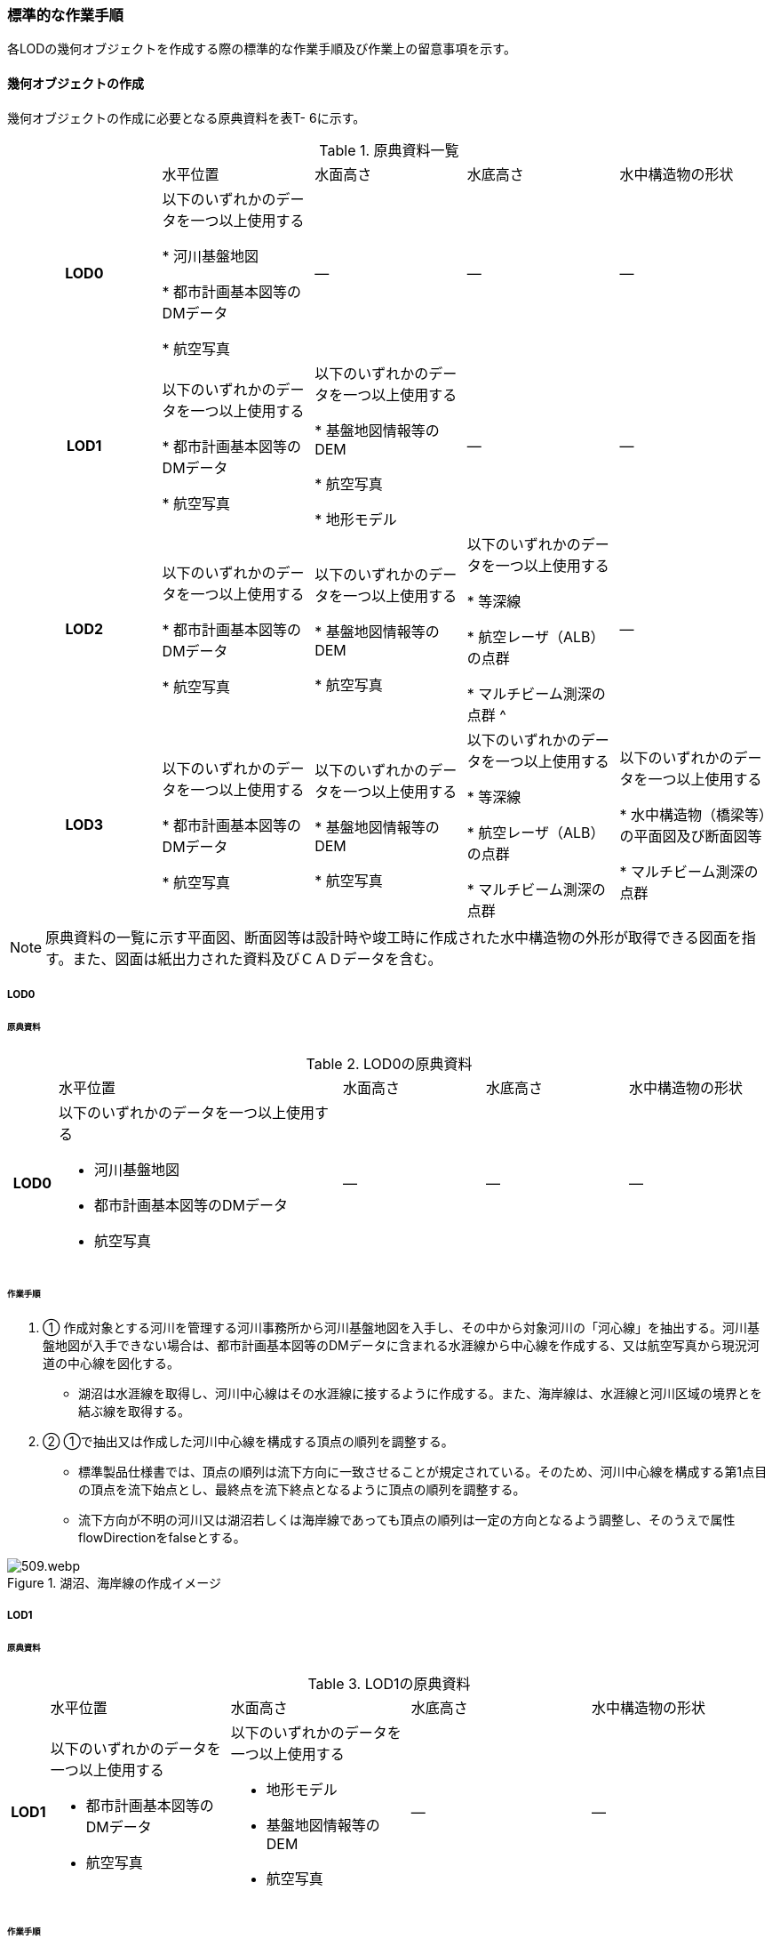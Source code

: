 [[tocT_04]]
=== 標準的な作業手順

各LODの幾何オブジェクトを作成する際の標準的な作業手順及び作業上の留意事項を示す。

==== 幾何オブジェクトの作成

幾何オブジェクトの作成に必要となる原典資料を表T- 6に示す。

[cols=5]
.原典資料一覧
|===
^h| |  水平位置 |  水面高さ |  水底高さ |  水中構造物の形状
^h| LOD0 | 以下のいずれかのデータを一つ以上使用する

* 河川基盤地図

* 都市計画基本図等のDMデータ

* 航空写真
| ― | ― | ―
^h| LOD1 | 以下のいずれかのデータを一つ以上使用する

* 都市計画基本図等のDMデータ

* 航空写真
| 以下のいずれかのデータを一つ以上使用する

* 基盤地図情報等のDEM

* 航空写真

* 地形モデル
| ― | ―
^h| LOD2 | 以下のいずれかのデータを一つ以上使用する

* 都市計画基本図等のDMデータ

* 航空写真
| 以下のいずれかのデータを一つ以上使用する

* 基盤地図情報等のDEM

* 航空写真
| 以下のいずれかのデータを一つ以上使用する

* 等深線

* 航空レーザ（ALB）の点群

* マルチビーム測深の点群 ^
| ―
^h| LOD3 | 以下のいずれかのデータを一つ以上使用する

* 都市計画基本図等のDMデータ

* 航空写真
| 以下のいずれかのデータを一つ以上使用する

* 基盤地図情報等のDEM

* 航空写真
| 以下のいずれかのデータを一つ以上使用する

* 等深線

* 航空レーザ（ALB）の点群

* マルチビーム測深の点群
| 以下のいずれかのデータを一つ以上使用する

* 水中構造物（橋梁等）の平面図及び断面図等

* マルチビーム測深の点群

|===

NOTE: 原典資料の一覧に示す平面図、断面図等は設計時や竣工時に作成された水中構造物の外形が取得できる図面を指す。また、図面は紙出力された資料及びＣＡＤデータを含む。

===== LOD0

====== 原典資料

[cols="1a,6a,3a,3a,3a"]
.LOD0の原典資料
|===
h| | 水平位置 | 水面高さ | 水底高さ | 水中構造物の形状
h| LOD0 | 以下のいずれかのデータを一つ以上使用する

* 河川基盤地図

* 都市計画基本図等のDMデータ

* 航空写真
| ― | ― | ―

|===

====== 作業手順

. ① 作成対象とする河川を管理する河川事務所から河川基盤地図を入手し、その中から対象河川の「河心線」を抽出する。河川基盤地図が入手できない場合は、都市計画基本図等のDMデータに含まれる水涯線から中心線を作成する、又は航空写真から現況河道の中心線を図化する。

** 湖沼は水涯線を取得し、河川中心線はその水涯線に接するように作成する。また、海岸線は、水涯線と河川区域の境界とを結ぶ線を取得する。

. ② ①で抽出又は作成した河川中心線を構成する頂点の順列を調整する。

** 標準製品仕様書では、頂点の順列は流下方向に一致させることが規定されている。そのため、河川中心線を構成する第1点目の頂点を流下始点とし、最終点を流下終点となるように頂点の順列を調整する。

** 流下方向が不明の河川又は湖沼若しくは海岸線であっても頂点の順列は一定の方向となるよう調整し、そのうえで属性flowDirectionをfalseとする。

.湖沼、海岸線の作成イメージ
image::images/509.webp.png[]

===== LOD1

====== 原典資料

[cols="5a,23a,23a,23a,23a"]
.LOD1の原典資料
|===
h| | 水平位置 | 水面高さ | 水底高さ | 水中構造物の形状
h| LOD1 | 以下のいずれかのデータを一つ以上使用する

* 都市計画基本図等のDMデータ

* 航空写真
| 以下のいずれかのデータを一つ以上使用する

* 地形モデル

* 基盤地図情報等のDEM

* 航空写真
| ― | ―

|===

====== 作業手順

. ① 都市計画基本図等のDMデータから、水涯線を抽出する。

. ② 地形モデルを入手又は作成する。

** 地形モデルがある場合はこれを入手し、無い場合はDEMからTIN（不規則三角網）を作成する。
** ただし、都市計画基本図等のDMデータに含まれる水涯線と地形モデル又はDEMの作成時点が異なる等、水涯線にDEMの高さを与えることができない場合は、航空写真から水涯線を三次元図化で取得する。

. ③ ①で抽出した水涯線に、②で作成した地形モデルを用いて高さを与える。

** 水涯線の各頂点に、地形モデルとの交点の高さを与え、高さ付きの水涯線を作成する（図T- 2）。このとき、作成された水涯線の各頂点は一律の高さではなく、それぞれ独立した高さ（地形モデルとの交点の高さ）をもつ。
+
.水面に高さを付与するイメージ
image::images/510.webp.png[]

. ④ ②で作成した水涯線を外周とするポリゴン（水面）を作成する。また、中州がある場合は、中洲を除いた面となる。
+
.中州を除いた水面のイメージ
image::images/511.webp.png[]

. ⑤ ③のポリゴンを基準地域メッシュ（第3次地域区画）の境界で区切る。

** 水部のインスタンスの単位は基準地域メッシュであるため、基準地域メッシュで区切る。

** 水部モデル（LOD1）の作成例を図T- 4に示す。
+
.水部モデル（LOD1）の作成例
image::images/512.webp.png[]

===== LOD2

====== 原典資料

[cols=5]
.LOD2の原典資料
|===
h| | 水平位置 | 水面高さ | 水底高さ | 水中構造物の形状
h| LOD2 | 以下のいずれかのデータを一つ以上使用する

* 都市計画基本図等のDMデータ

* 航空写真
| 以下のいずれかのデータを一つ以上使用する

* 基盤地図情報等のDEM

* 航空写真
| 以下のいずれかのデータを一つ以上使用する

* 等深線

* 航空レーザ（ALB）の点群

* マルチビーム測深の点群
| ―

|===

====== 作業手順

. ① 等深線、航空レーザ（ALB）の点群又はマルチビーム測深の点群から水底のDEMを作成する。

** DEMの格子間隔はユースケースに応じて変更してよいが、5m以下とする。湖沼の等深線は国土地理院の湖沼データ（https://www.gsi.go.jp/kankyochiri/lakedata.html）から入手できる。ただし、湖沼データの等深線の地図情報レベルは10000であるため、使用する場合はメタデータの識別情報＞空間解像度に10000を追記する。

. ② ①で作成した水底のDEMからTINを作成し、それを水底面とする。

. ③ 水部モデル（LOD1）で作成した水面と②で作成した水底面から立体を作成する。

. ④ ③の立体を基準地域メッシュ（第3次地域区画）の境界で分割する。

. ⑤ ④で分割した立体を構成する境界面を、地物型に区分する。

** 水部モデル（LOD2）は、立体を構成する境界面を区分しなければならない。水面をWaterSurface、水底面をWaterGroundSurface、基準地域メッシュ（第3次地域区画）の境界面又は作成対象範囲の境界面をWaterClosureSurfaceにそれぞれ区分する。
+
.境界面の区分イメージ
image::images/513.webp.png[]

** 水部モデル（LOD2）の作成例を図T- 6及び図T-7に示す。
+
.水部モデル（LOD2）における水面の例
image::images/514.webp.png[]
+
.水部モデル（LOD2）における水底の作成例
image::images/515.webp.png[]

===== LOD3

====== 原典資料

[cols=5]
.LOD3の原典資料
|===
h| | 水平位置 | 水面高さ | 水底高さ | 水中構造物の形状
h| LOD3 | 以下のいずれかのデータを一つ以上使用する

* 都市計画基本図等のDMデータ

* 航空写真
| 以下のいずれかのデータを一つ以上使用する

* 基盤地図情報等のDEM

* 航空写真
| 以下のいずれかのデータを一つ以上使用する

* 等深線

* 航空レーザ（ALB）の点群

* マルチビーム測深の点群
| 以下のいずれかのデータを一つ以上使用する

* 水中構造物（橋梁等）の平面図及び断面図等

* マルチビーム測深の点群

|===

====== 作業手順

. ① 水部モデル（LOD2）を作成する。

. ② マルチビーム測深の点群および水中構造物（橋梁等）の平面図及び断面図等から水中構造物の形状を取得する。

. ③ ②で取得した形状を水部モデル（LOD2）から取り除く。

. ④ 水中構造物と水部の境界面を、WaterGroundSurfaceとして区分する。
+
.水中構造物をくりぬくイメージ
image::images/516.webp.png[]

** 水部モデル（LOD3）の作成例を図T- 9に示す。
+
.水部モデル（LOD3）作成例
image::images/517.webp.png[]


==== 作業上の留意事項

===== 水部を構成する境界面の作成単位

* wtr:WaterBodyを構成するwtr:WaterSurface、wtr:WaterGroundSurface、wtr:WaterClosureSurfaceは同一種の境界面が連続する範囲は3次メッシュの単位で1つのBoundarySurfaceにする。


.境界面の作成単位のイメージ
image::images/518.webp.png[]

